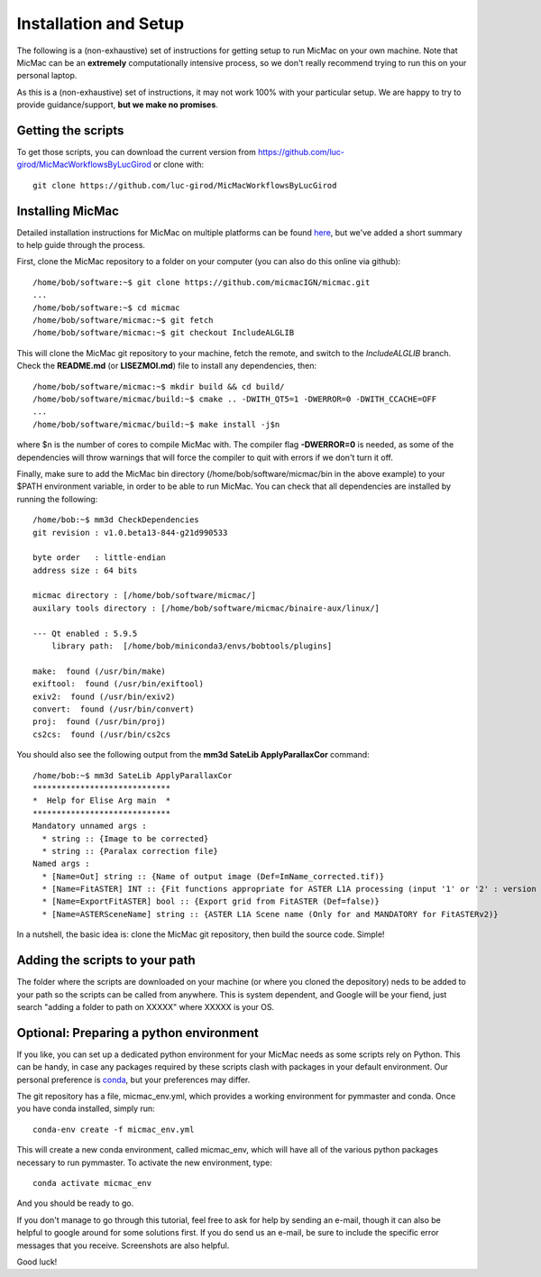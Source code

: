 Installation and Setup
=======================

The following is a (non-exhaustive) set of instructions for getting setup to run MicMac on your own machine. Note
that MicMac can be an **extremely** computationally intensive process, so we don't really recommend trying to run this on your
personal laptop.

As this is a (non-exhaustive) set of instructions, it may not work 100% with your particular setup.
We are happy to try to provide guidance/support, **but we make no promises**.

Getting the scripts
###################

To get those scripts, you can download the current version from https://github.com/luc-girod/MicMacWorkflowsByLucGirod
or clone with:
::

	git clone https://github.com/luc-girod/MicMacWorkflowsByLucGirod


Installing MicMac
#################

Detailed installation instructions for MicMac on multiple platforms can be found `here <https://micmac.ensg.eu/index.php/Install/>`_,
but we've added a short summary to help guide through the process.

First, clone the MicMac repository to a folder on your computer (you can also do this online via github):
::

    /home/bob/software:~$ git clone https://github.com/micmacIGN/micmac.git
    ...
    /home/bob/software:~$ cd micmac
    /home/bob/software/micmac:~$ git fetch
    /home/bob/software/micmac:~$ git checkout IncludeALGLIB

This will clone the MicMac git repository to your machine, fetch the remote, and switch to the *IncludeALGLIB* branch.
Check the **README.md** (or **LISEZMOI.md**) file to install any dependencies, then:
::

    /home/bob/software/micmac:~$ mkdir build && cd build/
    /home/bob/software/micmac/build:~$ cmake .. -DWITH_QT5=1 -DWERROR=0 -DWITH_CCACHE=OFF
    ...
    /home/bob/software/micmac/build:~$ make install -j$n

where $n is the number of cores to compile MicMac with. The compiler flag **-DWERROR=0** is needed, as some of the dependencies
will throw warnings that will force the compiler to quit with errors if we don't turn it off.

Finally, make sure to add the MicMac bin directory (/home/bob/software/micmac/bin in the above example) to your $PATH
environment variable, in order to be able to run MicMac. You can check that all dependencies are installed by running
the following:
::

    /home/bob:~$ mm3d CheckDependencies
    git revision : v1.0.beta13-844-g21d990533

    byte order   : little-endian
    address size : 64 bits

    micmac directory : [/home/bob/software/micmac/]
    auxilary tools directory : [/home/bob/software/micmac/binaire-aux/linux/]

    --- Qt enabled : 5.9.5
        library path:  [/home/bob/miniconda3/envs/bobtools/plugins]

    make:  found (/usr/bin/make)
    exiftool:  found (/usr/bin/exiftool)
    exiv2:  found (/usr/bin/exiv2)
    convert:  found (/usr/bin/convert)
    proj:  found (/usr/bin/proj)
    cs2cs:  found (/usr/bin/cs2cs

You should also see the following output from the **mm3d SateLib ApplyParallaxCor** command:
::

    /home/bob:~$ mm3d SateLib ApplyParallaxCor
    *****************************
    *  Help for Elise Arg main  *
    *****************************
    Mandatory unnamed args :
      * string :: {Image to be corrected}
      * string :: {Paralax correction file}
    Named args :
      * [Name=Out] string :: {Name of output image (Def=ImName_corrected.tif)}
      * [Name=FitASTER] INT :: {Fit functions appropriate for ASTER L1A processing (input '1' or '2' : version number)}
      * [Name=ExportFitASTER] bool :: {Export grid from FitASTER (Def=false)}
      * [Name=ASTERSceneName] string :: {ASTER L1A Scene name (Only for and MANDATORY for FitASTERv2)}

In a nutshell, the basic idea is: clone the MicMac git repository, then build the source code. Simple!

Adding the scripts to your path
###############################

The folder where the scripts are downloaded on your machine (or where you cloned the depository) neds to be added to your path so the scripts can be called from anywhere. This is system dependent, and Google will be your fiend, just search "adding a folder to path on XXXXX" where XXXXX is your OS.

Optional: Preparing a python environment
########################################

If you like, you can set up a dedicated python environment for your MicMac needs as some scripts rely on Python. This can be handy, in case any
packages required by these scripts clash with packages in your default environment. Our personal preference is `conda <https://docs.conda.io/en/latest/>`_,
but your preferences may differ.

The git repository has a file, micmac_env.yml, which provides a working environment for pymmaster and conda.
Once you have conda installed, simply run:
::

    conda-env create -f micmac_env.yml

This will create a new conda environment, called micmac_env, which will have all of the various python packages
necessary to run pymmaster. To activate the new environment, type:
::

    conda activate micmac_env

And you should be ready to go.

If you don't manage to go through this tutorial, feel free to ask for help by sending an e-mail, though it can also be helpful to google around
for some solutions first. If you do send us an e-mail, be sure to include the specific error messages that you receive.
Screenshots are also helpful.

Good luck!